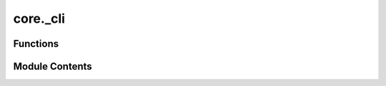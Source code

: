 core._cli
=========

.. py:module:: core._cli

.. autoapi-nested-parse::

   Copyright (c) Meta Platforms, Inc. and affiliates.

   This source code is licensed under the MIT license found in the
   LICENSE file in the root directory of this source tree.



Functions
---------

.. autoapisummary::

   core._cli.get_canonical_config
   core._cli.get_hydra_config_from_yaml
   core._cli.main


Module Contents
---------------

.. py:function:: get_canonical_config(config: omegaconf.DictConfig) -> omegaconf.DictConfig

.. py:function:: get_hydra_config_from_yaml(config_yml: str, overrides_args: list[str]) -> omegaconf.DictConfig

.. py:function:: main(args: argparse.Namespace | None = None, override_args: list[str] | None = None)

